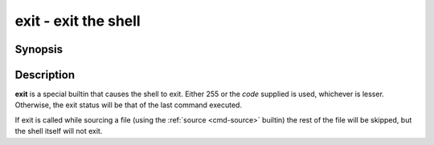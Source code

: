 .. _cmd-exit:
.. program::exit

exit - exit the shell
=====================

Synopsis
--------

.. synopsis::

    exit [code]

Description
-----------

**exit** is a special builtin that causes the shell to exit. Either 255 or the *code* supplied is used, whichever is lesser.
Otherwise, the exit status will be that of the last command executed.

If exit is called while sourcing a file (using the :ref:`source <cmd-source>` builtin) the rest of the file will be skipped, but the shell itself will not exit.
